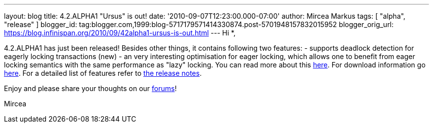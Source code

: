 ---
layout: blog
title: 4.2.ALPHA1 "Ursus" is out!
date: '2010-09-07T12:23:00.000-07:00'
author: Mircea Markus
tags: [ "alpha", "release" ]
blogger_id: tag:blogger.com,1999:blog-5717179571414330874.post-5701948157832015952
blogger_orig_url: https://blog.infinispan.org/2010/09/42alpha1-ursus-is-out.html
---
Hi *,

4.2.ALPHA1 has just been released!
Besides other things, it contains following two features:
- supports deadlock detection for eagerly locking transactions (new)
- an very interesting optimisation for eager locking, which allows one
to benefit from eager locking semantics with the same performance as
"lazy" locking. You can read more about this
http://community.jboss.org/wiki/LockingandConcurrency#Locking_a_single_remote_node[here].
For download information go
http://www.jboss.org/infinispan/downloads[here]. For a detailed list of
features refer to
https://jira.jboss.org/secure/ReleaseNote.jspa?projectId=12310799&version=12315393[the
release notes].


Enjoy and please share your thoughts on our
http://community.jboss.org/en/infinispan?view=discussions[forums]!

Mircea






